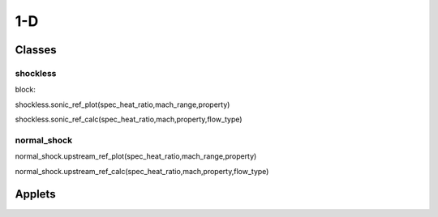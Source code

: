 1-D
++++++++++

Classes
==========

shockless
----------
block::

shockless.sonic_ref_plot(spec_heat_ratio,mach_range,property)

shockless.sonic_ref_calc(spec_heat_ratio,mach,property,flow_type)

normal_shock
----------
::

normal_shock.upstream_ref_plot(spec_heat_ratio,mach_range,property)

normal_shock.upstream_ref_calc(spec_heat_ratio,mach,property,flow_type)

Applets
==========



